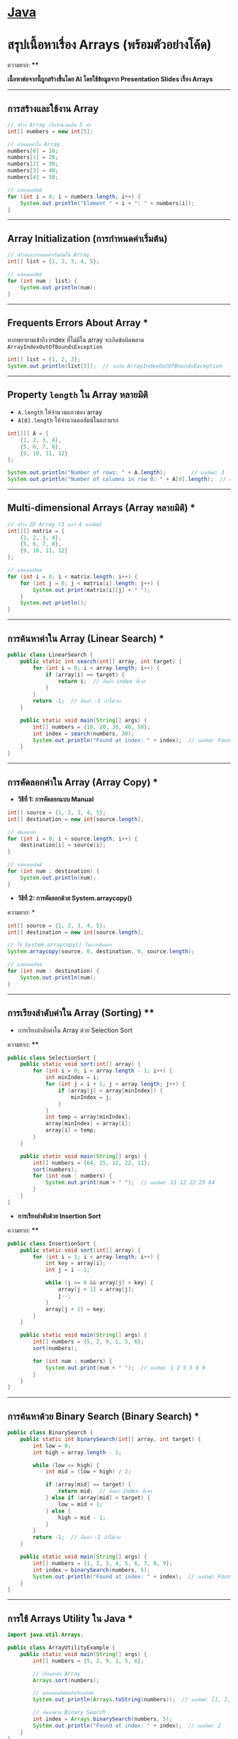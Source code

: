 * [[./index.org][*Java*]]
* สรุปเนื้อหาเรื่อง Arrays (พร้อมตัวอย่างโค้ด)
ความยาก: ****

*เนื้อหาต่อจากนี้ถูกสร้างขึ้นโดย AI โดยใช้ข้อมูลจาก Presentation Slides เรื่อง Arrays*

--------------

** การสร้างและใช้งาน Array
#+begin_src java
// สร้าง Array เก็บจำนวนเต็ม 5 ค่า
int[] numbers = new int[5];

// กำหนดค่าใน Array
numbers[0] = 10;
numbers[1] = 20;
numbers[2] = 30;
numbers[3] = 40;
numbers[4] = 50;

// แสดงผลลัพธ์
for (int i = 0; i < numbers.length; i++) {
    System.out.println("Element " + i + ": " + numbers[i]);
}
#+end_src

--------------

** Array Initialization (การกำหนดค่าเริ่มต้น)
#+begin_src java
// สร้างและกำหนดค่าเริ่มต้นใน Array
int[] list = {1, 2, 3, 4, 5};

// แสดงผลลัพธ์
for (int num : list) {
    System.out.println(num);
}
#+end_src

--------------

** Frequents Errors About Array ***
หากพยายามเข้าถึง index ที่ไม่มีใน array จะเกิดข้อผิดพลาด
=ArrayIndexOutOfBoundsException=

#+begin_src java
int[] list = {1, 2, 3};
System.out.println(list[3]);  // จะเกิด ArrayIndexOutOfBoundsException
#+end_src

--------------

** Property =length= ใน Array หลายมิติ
- =A.length= ให้จำนวนแถวของ array
- =A[0].length= ให้จำนวนคอลัมน์ในแถวแรก

#+begin_src java
int[][] A = {
    {1, 2, 3, 4},
    {5, 6, 7, 8},
    {9, 10, 11, 12}
};

System.out.println("Number of rows: " + A.length);        // ผลลัพธ์: 3
System.out.println("Number of columns in row 0: " + A[0].length);  // ผลลัพธ์: 4
#+end_src

--------------

** Multi-dimensional Arrays (Array หลายมิติ) *
#+begin_src java
// สร้าง 2D Array (3 แถว 4 คอลัมน์)
int[][] matrix = {
    {1, 2, 3, 4},
    {5, 6, 7, 8},
    {9, 10, 11, 12}
};

// แสดงผลลัพธ์
for (int i = 0; i < matrix.length; i++) {
    for (int j = 0; j < matrix[i].length; j++) {
        System.out.print(matrix[i][j] + " ");
    }
    System.out.println();
}
#+end_src

--------------

** การค้นหาค่าใน Array (Linear Search) *
#+begin_src java
public class LinearSearch {
    public static int search(int[] array, int target) {
        for (int i = 0; i < array.length; i++) {
            if (array[i] == target) {
                return i;  // คืนค่า index ที่เจอ
            }
        }
        return -1;  // คืนค่า -1 ถ้าไม่เจอ
    }

    public static void main(String[] args) {
        int[] numbers = {10, 20, 30, 40, 50};
        int index = search(numbers, 30);
        System.out.println("Found at index: " + index);  // ผลลัพธ์: Found at index: 2
    }
}
#+end_src

--------------

** การคัดลอกค่าใน Array (Array Copy) *
- *วิธีที่ 1: การคัดลอกแบบ Manual*
#+begin_src java
int[] source = {1, 2, 3, 4, 5};
int[] destination = new int[source.length];

// คัดลอกค่า
for (int i = 0; i < source.length; i++) {
    destination[i] = source[i];
}

// แสดงผลลัพธ์
for (int num : destination) {
    System.out.println(num);
}
#+end_src

- *วิธีที่ 2: การคัดลอกด้วย System.arraycopy()*
ความยาก: *
#+begin_src java
int[] source = {1, 2, 3, 4, 5};
int[] destination = new int[source.length];

// ใช้ System.arraycopy() ในการคัดลอก
System.arraycopy(source, 0, destination, 0, source.length);

// แสดงผลลัพธ์
for (int num : destination) {
    System.out.println(num);
}
#+end_src

--------------

** การเรียงลำดับค่าใน Array (Sorting) ****
- การเรียงลำดับค่าใน Array ด้วย Selection Sort
ความยาก: ****
#+begin_src java
public class SelectionSort {
    public static void sort(int[] array) {
        for (int i = 0; i < array.length - 1; i++) {
            int minIndex = i;
            for (int j = i + 1; j < array.length; j++) {
                if (array[j] < array[minIndex]) {
                    minIndex = j;
                }
            }
            int temp = array[minIndex];
            array[minIndex] = array[i];
            array[i] = temp;
        }
    }

    public static void main(String[] args) {
        int[] numbers = {64, 25, 12, 22, 11};
        sort(numbers);
        for (int num : numbers) {
            System.out.print(num + " ");  // ผลลัพธ์: 11 12 22 25 64
        }
    }
}
#+end_src
- *การเรียงลำดับด้วย Insertion Sort*
ความยาก: ****
#+begin_src java
public class InsertionSort {
    public static void sort(int[] array) {
        for (int i = 1; i < array.length; i++) {
            int key = array[i];
            int j = i - 1;

            while (j >= 0 && array[j] > key) {
                array[j + 1] = array[j];
                j--;
            }
            array[j + 1] = key;
        }
    }

    public static void main(String[] args) {
        int[] numbers = {5, 2, 9, 1, 5, 6};
        sort(numbers);

        for (int num : numbers) {
            System.out.print(num + " ");  // ผลลัพธ์: 1 2 5 5 6 9
        }
    }
}
#+end_src

--------------

** การค้นหาด้วย Binary Search (Binary Search) ***
#+begin_src java
public class BinarySearch {
    public static int binarySearch(int[] array, int target) {
        int low = 0;
        int high = array.length - 1;

        while (low <= high) {
            int mid = (low + high) / 2;

            if (array[mid] == target) {
                return mid;  // คืนค่า index ที่เจอ
            } else if (array[mid] < target) {
                low = mid + 1;
            } else {
                high = mid - 1;
            }
        }
        return -1;  // คืนค่า -1 ถ้าไม่เจอ
    }

    public static void main(String[] args) {
        int[] numbers = {1, 2, 3, 4, 5, 6, 7, 8, 9};
        int index = binarySearch(numbers, 5);
        System.out.println("Found at index: " + index);  // ผลลัพธ์: Found at index: 4
    }
}
#+end_src

--------------

** การใช้ Arrays Utility ใน Java *
#+begin_src java
import java.util.Arrays;

public class ArrayUtilityExample {
    public static void main(String[] args) {
        int[] numbers = {5, 2, 9, 1, 5, 6};

        // เรียงลำดับ Array
        Arrays.sort(numbers);

        // แสดงผลลัพธ์หลังเรียงลำดับ
        System.out.println(Arrays.toString(numbers));  // ผลลัพธ์: [1, 2, 5, 5, 6, 9]

        // ค้นหาด้วย Binary Search
        int index = Arrays.binarySearch(numbers, 5);
        System.out.println("Found at index: " + index);  // ผลลัพธ์: 2
    }
}
#+end_src

--------------
